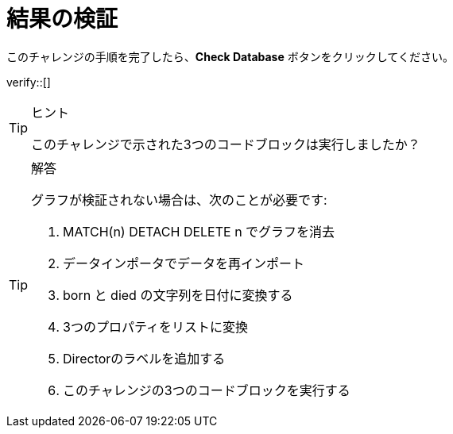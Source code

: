 :id: q1
[#{id}.verify]
= 結果の検証

このチャレンジの手順を完了したら、**Check Database** ボタンをクリックしてください。


verify::[]

[TIP,role=hint]
.ヒント
====
このチャレンジで示された3つのコードブロックは実行しましたか？
====

[TIP,role=solution]
.解答
====

グラフが検証されない場合は、次のことが必要です:

. MATCH(n) DETACH DELETE n でグラフを消去
. データインポータでデータを再インポート
. born と died の文字列を日付に変換する
. 3つのプロパティをリストに変換
. Directorのラベルを追加する
. このチャレンジの3つのコードブロックを実行する
====